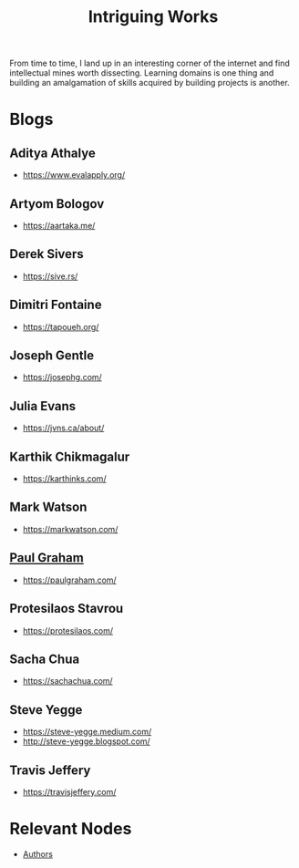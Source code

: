 :PROPERTIES:
:ID:       5bf59607-5845-417a-8093-7fd971e7ab21
:END:
#+title: Intriguing Works
#+filetags: :meta:

From time to time, I land up in an interesting corner of the internet and find intellectual mines worth dissecting. Learning domains is one thing and building an amalgamation of skills acquired by building projects is another.

* Blogs
** Aditya Athalye
 - https://www.evalapply.org/
** Artyom Bologov
- https://aartaka.me/
** Derek Sivers
 - https://sive.rs/
** Dimitri Fontaine
 - https://tapoueh.org/
** Joseph Gentle
- https://josephg.com/
** Julia Evans
- https://jvns.ca/about/
** Karthik Chikmagalur
 - https://karthinks.com/
** Mark Watson
 - https://markwatson.com/
** [[id:fbd38417-13a0-4cda-b256-ee1ab94048f0][Paul Graham]]
 - https://paulgraham.com/
** Protesilaos Stavrou
 - https://protesilaos.com/
** Sacha Chua
 - https://sachachua.com/
** Steve Yegge
 - https://steve-yegge.medium.com/
 - http://steve-yegge.blogspot.com/
** Travis Jeffery
 - https://travisjeffery.com/
* Relevant Nodes
 - [[id:20240421T174402.732098][Authors]]
